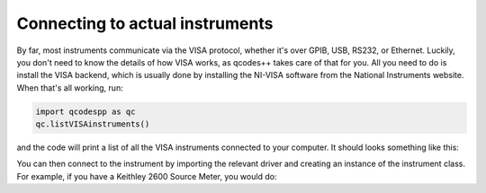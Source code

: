 Connecting to actual instruments
================================

By far, most instruments communicate via the VISA protocol, whether it's over GPIB, USB, RS232, or Ethernet. Luckily, you don't need to know the details of how VISA works, as qcodes++ takes care of that for you. All you need to do is install the VISA backend, which is usually done by installing the NI-VISA software from the National Instruments website. When that's all working, run:

.. code-block:: python

    import qcodespp as qc
    qc.listVISAinstruments()

and the code will print a list of all the VISA instruments connected to your computer. It should looks something like this:

You can then connect to the instrument by importing the relevant driver and creating an instance of the instrument class. For example, if you have a Keithley 2600 Source Meter, you would do: